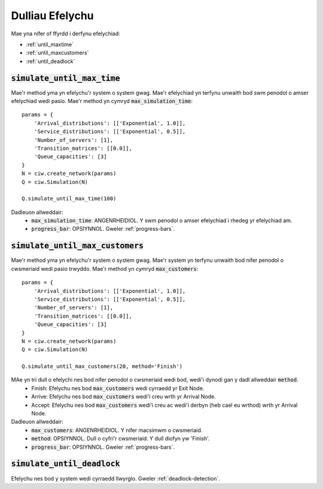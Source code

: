 .. _simulation-methods:

================
Dulliau Efelychu
================

Mae yna nifer of ffyrdd i derfynu efelychiad:

- :ref:`until_maxtime`
- :ref:`until_maxcustomers`
- :ref:`until_deadlock`

.. _until_maxtime:

-------------------------------
:code:`simulate_until_max_time`
-------------------------------

Mae'r method yma yn efelychu'r system o system gwag. Mae'r efelychiad yn terfynu unwaith bod swm penodol o amser efelychiad wedi pasio. Mae'r method yn cymryd :code:`max_simulation_time`::

    params = {
        'Arrival_distributions': [['Exponential', 1.0]],
        'Service_distributions': [['Exponential', 0.5]],
        'Number_of_servers': [1],
        'Transition_matrices': [[0.0]],
        'Queue_capacities': [3]
    }
    N = ciw.create_network(params)
    Q = ciw.Simulation(N)

    Q.simulate_until_max_time(100)

Dadleuon allweddair:
 - :code:`max_simulation_time`: ANGENRHEIDIOL. Y swm penodol o amser efelychiad i rhedeg yr efelychiad am.
 - :code:`progress_bar`: OPSIYNNOL. Gweler :ref:`progress-bars`.



.. _until_maxcustomers:

------------------------------------
:code:`simulate_until_max_customers`
------------------------------------

Mae'r method yma yn efelychu'r system o system gwag. Mae'r system yn terfynu unwaith bod nifer penodol o cwsmeriaid wedi pasio trwyddo. Mae'r method yn cymryd :code:`max_customers`::

    params = {
        'Arrival_distributions': [['Exponential', 1.0]],
        'Service_distributions': [['Exponential', 0.5]],
        'Number_of_servers': [1],
        'Transition_matrices': [[0.0]],
        'Queue_capacities': [3]
    }
    N = ciw.create_network(params)
    Q = ciw.Simulation(N)

    Q.simulate_until_max_customers(20, method='Finish')

MAe yn tri dull o efelychi nes bod nifer penodol o cwsmeriaid wedi bod, wedi'i dynodi gan y dadl allweddair :code:`method`.
 - Finish: Efelychu nes bod :code:`max_customers` wedi cyrraedd yr Exit Node.
 - Arrive: Efelychu nes bod :code:`max_customers` wedi'i creu wrth yr Arrival Node.
 - Accept: Efelychu nes bod :code:`max_customers` wedi'i creu ac wedi'i derbyn (heb cael eu wrthod) wrth yr Arrival Node.

Dadleuon allweddair:
 - :code:`max_customers`: ANGENRHEIDIOL. Y nifer macsimwm o cwsmeriaid.
 - :code:`method`: OPSIYNNOL. Dull o cyfri'r cwsmeriaid. Y dull diofyn yw 'Finish'.
 - :code:`progress_bar`: OPSIYNNOL. Gweler :ref:`progress-bars`.


.. _until_deadlock:

-------------------------------
:code:`simulate_until_deadlock`
-------------------------------

Efelychu nes bod y system wedi cyrraedd llwyrglo. Gweler :ref:`deadlock-detection`.